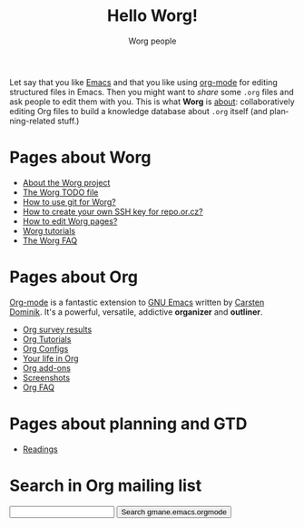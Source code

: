 #+STARTUP:    align fold nodlcheck hidestars oddeven lognotestate
#+SEQ_TODO:   TODO(t) INPROGRESS(i) WAITING(w@) | DONE(d) CANCELED(c@)
#+TAGS:       Write(w) Update(u) Fix(f) Check(c) 
#+TITLE:      Hello Worg!
#+AUTHOR:     Worg people
#+EMAIL:      bzg AT altern DOT org
#+LANGUAGE:   en
#+PRIORITIES: A C B
#+CATEGORY:   worg
#+OPTIONS:    H:3 num:nil toc:t \n:nil @:t ::t |:t ^:t -:t f:t *:t TeX:t LaTeX:t skip:nil d:(HIDE) tags:not-in-toc

Let say that you like [[http://www.gnu.org/software/emacs/][Emacs]] and that you like using [[http://orgmode.org][org-mode]] for editing
structured files in Emacs.  Then you might want to /share/ some =.org=
files and ask people to edit them with you.  This is what *Worg* is
[[file:worg-about.org][about]]: collaboratively editing Org files to build a knowledge database
about =.org= itself (and planning-related stuff.)

* Pages about Worg 

- [[file:worg-about.org][About the Worg project]]
- [[file:worg-todo.org][The Worg TODO file]]
- [[file:worg-git.org][How to use git for Worg?]]
- [[file:worg-git-ssh-key.org][How to create your own SSH key for repo.or.cz?]]
- [[file:worg-editing.org][How to edit Worg pages?]]
- [[file:worg-tutorials.org][Worg tutorials]]
- [[file:faq.org][The Worg FAQ]]

* Pages about Org

[[http://orgmode.org/][Org-mode]] is a fantastic extension to [[http://www.gnu.org/software/emacs/][GNU Emacs]] written by [[http://www.astro.uva.nl/~dominik][Carsten
Dominik]].  It's a powerful, versatile, addictive *organizer* and
*outliner*.

- [[file:survey.org][Org survey results]]
- [[file:org-tutorials/index.org][Org Tutorials]]
- [[file:org-configs/index.org][Org Configs]]
- [[file:org-testimonies/index.org][Your life in Org]]
- [[file:org-code/index.org][Org add-ons]]
- [[file:org-screenshots.org][Screenshots]]
- [[file:org-faq.org][Org FAQ]]

* Pages about planning and GTD

- [[file:planning/readings.org][Readings]]

* Search in Org mailing list

#+BEGIN_HTML
<form method="get" action="http://search.gmane.org/">
<input type="text" name="query">
<input type="hidden" name="group" value="gmane.emacs.orgmode">
<input type="submit" value="Search gmane.emacs.orgmode">
</form>
#+END_HTML




